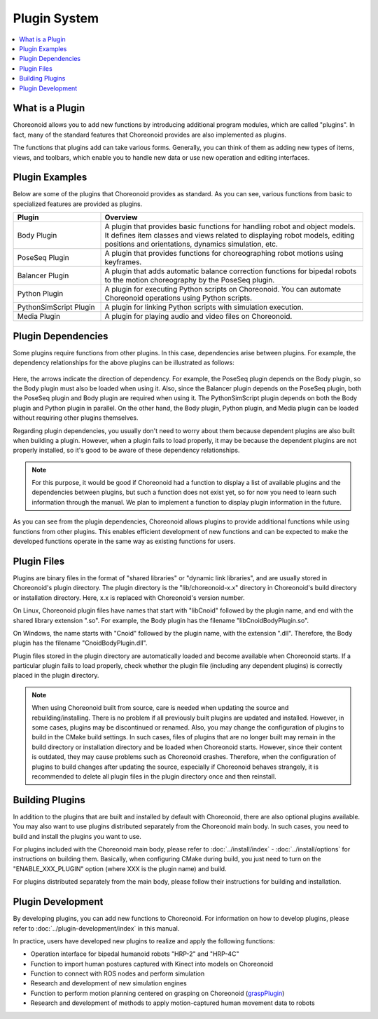 Plugin System
==================

.. contents::
   :local:
   :depth: 1

What is a Plugin
--------------

Choreonoid allows you to add new functions by introducing additional program modules, which are called "plugins". In fact, many of the standard features that Choreonoid provides are also implemented as plugins.

The functions that plugins add can take various forms. Generally, you can think of them as adding new types of items, views, and toolbars, which enable you to handle new data or use new operation and editing interfaces.

Plugin Examples
--------------

Below are some of the plugins that Choreonoid provides as standard. As you can see, various functions from basic to specialized features are provided as plugins.

.. tabularcolumns:: |p{4.0cm}|p{11.0cm}|

.. list-table::
 :widths: 25,75
 :header-rows: 1

 * - Plugin
   - Overview
 * - Body Plugin
   - A plugin that provides basic functions for handling robot and object models. It defines item classes and views related to displaying robot models, editing positions and orientations, dynamics simulation, etc.
 * - PoseSeq Plugin
   - A plugin that provides functions for choreographing robot motions using keyframes.
 * - Balancer Plugin
   - A plugin that adds automatic balance correction functions for bipedal robots to the motion choreography by the PoseSeq plugin.
 * - Python Plugin
   - A plugin for executing Python scripts on Choreonoid. You can automate Choreonoid operations using Python scripts.
 * - PythonSimScript Plugin
   - A plugin for linking Python scripts with simulation execution.
 * - Media Plugin
   - A plugin for playing audio and video files on Choreonoid.


Plugin Dependencies
----------------------

Some plugins require functions from other plugins. In this case, dependencies arise between plugins. For example, the dependency relationships for the above plugins can be illustrated as follows:

.. figure:: images/plugin-dependencies.png

Here, the arrows indicate the direction of dependency. For example, the PoseSeq plugin depends on the Body plugin, so the Body plugin must also be loaded when using it. Also, since the Balancer plugin depends on the PoseSeq plugin, both the PoseSeq plugin and Body plugin are required when using it. The PythonSimScript plugin depends on both the Body plugin and Python plugin in parallel. On the other hand, the Body plugin, Python plugin, and Media plugin can be loaded without requiring other plugins themselves.

Regarding plugin dependencies, you usually don't need to worry about them because dependent plugins are also built when building a plugin. However, when a plugin fails to load properly, it may be because the dependent plugins are not properly installed, so it's good to be aware of these dependency relationships.

.. note:: For this purpose, it would be good if Choreonoid had a function to display a list of available plugins and the dependencies between plugins, but such a function does not exist yet, so for now you need to learn such information through the manual. We plan to implement a function to display plugin information in the future.

As you can see from the plugin dependencies, Choreonoid allows plugins to provide additional functions while using functions from other plugins. This enables efficient development of new functions and can be expected to make the developed functions operate in the same way as existing functions for users.

.. _basics_plugin_files:

Plugin Files
------------------

Plugins are binary files in the format of "shared libraries" or "dynamic link libraries", and are usually stored in Choreonoid's plugin directory. The plugin directory is the "lib/choreonoid-x.x" directory in Choreonoid's build directory or installation directory.
Here, x.x is replaced with Choreonoid's version number.

On Linux, Choreonoid plugin files have names that start with "libCnoid" followed by the plugin name, and end with the shared library extension ".so". For example, the Body plugin has the filename "libCnoidBodyPlugin.so".

On Windows, the name starts with "Cnoid" followed by the plugin name, with the extension ".dll". Therefore, the Body plugin has the filename "CnoidBodyPlugin.dll".

Plugin files stored in the plugin directory are automatically loaded and become available when Choreonoid starts. If a particular plugin fails to load properly, check whether the plugin file (including any dependent plugins) is correctly placed in the plugin directory.

.. note:: When using Choreonoid built from source, care is needed when updating the source and rebuilding/installing. There is no problem if all previously built plugins are updated and installed. However, in some cases, plugins may be discontinued or renamed. Also, you may change the configuration of plugins to build in the CMake build settings. In such cases, files of plugins that are no longer built may remain in the build directory or installation directory and be loaded when Choreonoid starts. However, since their content is outdated, they may cause problems such as Choreonoid crashes. Therefore, when the configuration of plugins to build changes after updating the source, especially if Choreonoid behaves strangely, it is recommended to delete all plugin files in the plugin directory once and then reinstall.

Building Plugins
------------------

In addition to the plugins that are built and installed by default with Choreonoid, there are also optional plugins available. You may also want to use plugins distributed separately from the Choreonoid main body. In such cases, you need to build and install the plugins you want to use.

For plugins included with the Choreonoid main body, please refer to :doc:`../install/index` - :doc:`../install/options` for instructions on building them. Basically, when configuring CMake during build, you just need to turn on the "ENABLE_XXX_PLUGIN" option (where XXX is the plugin name) and build.

For plugins distributed separately from the main body, please follow their instructions for building and installation.

Plugin Development
----------------

By developing plugins, you can add new functions to Choreonoid. For information on how to develop plugins, please refer to :doc:`../plugin-development/index` in this manual.

In practice, users have developed new plugins to realize and apply the following functions:

* Operation interface for bipedal humanoid robots "HRP-2" and "HRP-4C"
* Function to import human postures captured with Kinect into models on Choreonoid
* Function to connect with ROS nodes and perform simulation
* Research and development of new simulation engines
* Function to perform motion planning centered on grasping on Choreonoid (`graspPlugin <http://www.hlab.sys.es.osaka-u.ac.jp/grasp/ja/>`_)
* Research and development of methods to apply motion-captured human movement data to robots
